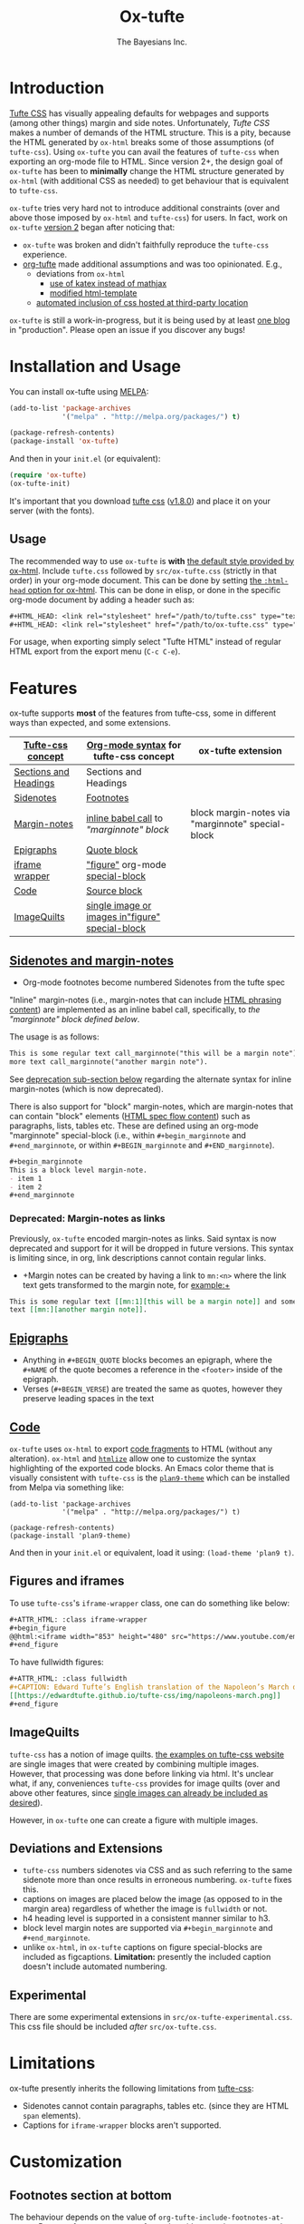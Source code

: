 #+TITLE: Ox-tufte
#+AUTHOR: The Bayesians Inc.

* Introduction
[[https://edwardtufte.github.io/tufte-css/][Tufte CSS]] has visually appealing defaults for webpages and supports (among other
things) margin and side notes. Unfortunately, /Tufte CSS/ makes a number of
demands of the HTML structure. This is a pity, because the HTML generated by
=ox-html= breaks some of those assumptions (of =tufte-css=). Using =ox-tufte=
you can avail the features of =tufte-css= when exporting an org-mode file to
HTML. Since version 2+, the design goal of =ox-tufte= has been to *minimally*
change the HTML structure generated by =ox-html= (with additional CSS as needed)
to get behaviour that is equivalent to =tufte-css=.

=ox-tufte= tries very hard not to introduce additional constraints (over and
above those imposed by =ox-html= and =tufte-css=) for users. In fact, work on
=ox-tufte= [[https://github.com/ox-tufte/ox-tufte/milestone/1][version 2]] began after noticing that:
- =ox-tufte= was broken and didn't faithfully reproduce the =tufte-css=
  experience.
- [[https://github.com/Zilong-Li/org-tufte][org-tufte]] made additional assumptions and was too opinionated. E.g.,
  - deviations from =ox-html=
    - [[https://github.com/Zilong-Li/org-tufte/blob/404ab1286139ea6cbdc00bb1fb50a0afd9d067de/org-tufte.el#L102][use of katex instead of mathjax]]
    - [[https://github.com/Zilong-Li/org-tufte/blob/404ab1286139ea6cbdc00bb1fb50a0afd9d067de/org-tufte.el#L87][modified html-template]]
  - [[https://github.com/Zilong-Li/org-tufte/blob/404ab1286139ea6cbdc00bb1fb50a0afd9d067de/org-tufte.el#L97][automated inclusion of css hosted at third-party location]]

=ox-tufte= is still a work-in-progress, but it is being used by at least [[https://weary_travelers.gitlab.io/][one
blog]] in "production". Please open an issue if you discover any bugs!
* Installation and Usage
You can install ox-tufte using [[https://melpa.org][MELPA]]:
#+BEGIN_SRC emacs-lisp
(add-to-list 'package-archives
             '("melpa" . "http://melpa.org/packages/") t)

(package-refresh-contents)
(package-install 'ox-tufte)
#+END_SRC

And then in your ~init.el~ (or equivalent):
#+BEGIN_SRC emacs-lisp
  (require 'ox-tufte)
  (ox-tufte-init)
#+END_SRC

It's important that you download [[https://github.com/edwardtufte/tufte-css][tufte css]] ([[https://github.com/edwardtufte/tufte-css/releases/tag/v1.8.0][v1.8.0]]) and place it on your server
(with the fonts).

** Usage
The recommended way to use =ox-tufte= is *with* [[https://orgmode.org/manual/CSS-support.html][the default style provided by
ox-html]]. Include =tufte.css= followed by =src/ox-tufte.css= (strictly in that
order) in your org-mode document. This can be done by setting [[https://github.com/emacs-straight/org-mode/blob/ca873f7fe47546bca19821f1578a6ab95bf5351c/lisp/ox-html.el#L134][the =:html-head=
option for ox-html]]. This can be done in elisp, or done in the specific
org-mode document by adding a header such as:
#+BEGIN_SRC org
  ,#+HTML_HEAD: <link rel="stylesheet" href="/path/to/tufte.css" type="text/css" />
  ,#+HTML_HEAD: <link rel="stylesheet" href="/path/to/ox-tufte.css" type="text/css" />
#+END_SRC

For usage, when exporting simply select "Tufte HTML" instead of regular HTML
export from the export menu (=C-c C-e=).
* Features
ox-tufte supports *most* of the features from tufte-css, some in different ways
than expected, and some extensions.
| [[https://edwardtufte.github.io/tufte-css/][Tufte-css concept]]     | [[https://orgmode.org/worg/org-syntax.html][Org-mode syntax]] for tufte-css concept           | ox-tufte extension                                |
|-----------------------+-------------------------------------------------+---------------------------------------------------|
| [[https://edwardtufte.github.io/tufte-css/#fundamentals--sections-and-headers][Sections and Headings]] | Sections and Headings                           |                                                   |
| [[https://edwardtufte.github.io/tufte-css/#sidenotes][Sidenotes]]             | [[footnotes][Footnotes]]                                       |                                                   |
| [[https://edwardtufte.github.io/tufte-css/#sidenotes][Margin-notes]]          | [[marginnotes-inline][inline babel call]] to [[marginnote]["marginnote" block]]         | block margin-notes via "marginnote" special-block |
| [[https://edwardtufte.github.io/tufte-css/#epigraphs][Epigraphs]]             | [[epigraphs][Quote block]]                                     |                                                   |
| [[https://edwardtufte.github.io/tufte-css/#figures][iframe wrapper]]        | [[figures]["figure"]] org-mode [[https://orgmode.org/org.html#HTML-doctypes][special-block]]                 |                                                   |
| [[https://edwardtufte.github.io/tufte-css/#code][Code]]                  | [[code][Source block]]                                    |                                                   |
| [[https://edwardtufte.github.io/tufte-css/#imagequilts][ImageQuilts]]           | [[quilts][single image or images in"figure" special-block]] |                                                   |

** [[https://edwardtufte.github.io/tufte-css/#sidenotes][Sidenotes and margin-notes]]
- <<footnotes>>Org-mode footnotes become numbered Sidenotes from the tufte spec

<<marginnotes-inline>>"Inline" margin-notes (i.e., margin-notes that can include
[[https://html.spec.whatwg.org/#phrasing-content-2][HTML phrasing content]]) are implemented as an inline babel call, specifically, to
[[marginnote][the "marginnote" block defined below]].
#+name: marginnote
#+header: :var input=""
#+begin_src elisp :exports results :results html replace value
  (require 'ox-tufte)
  (ox-tufte--utils-margin-note input)
#+end_src
The usage is as follows:
#+begin_src org
  This is some regular text call_marginnote("this will be a margin note") and some
  more text call_marginnote("another margin note").
#+end_src
See [[deprecated-margin-notes][deprecation sub-section below]] regarding the alternate syntax for inline
margin-notes (which is now deprecated).

There is also support for "block" margin-notes, which are margin-notes that can
contain "block" elements ([[https://html.spec.whatwg.org/#flow-content-2][HTML spec flow content]]) such as paragraphs, lists,
tables etc. These are defined using an org-mode "marginnote" special-block
(i.e., within =#+begin_marginnote= and =#+end_marginnote=, or within
=#+BEGIN_marginnote= and =#+END_marginnote=).
#+begin_src org
  ,#+begin_marginnote
  This is a block level margin-note.
  - item 1
  - item 2
  ,#+end_marginnote
#+end_src

*** <<deprecated-margin-notes>>Deprecated: Margin-notes as links
Previously, =ox-tufte= encoded margin-notes as links. Said syntax is now
deprecated and support for it will be dropped in future versions. This syntax is
limiting since, in org, link descriptions cannot contain regular links.

- +Margin notes can be created by having a link to ~mn:<n>~ where the link text
  gets transformed to the margin note, for example:+
#+BEGIN_SRC org
  This is some regular text [[mn:1][this will be a margin note]] and some more
  text [[mn:][another margin note]].
#+END_SRC

** <<epigraphs>>[[https://edwardtufte.github.io/tufte-css/#epigraphs][Epigraphs]]
- Anything in =#+BEGIN_QUOTE= blocks becomes an epigraph, where the =#+NAME= of
  the quote becomes a reference in the ~<footer>~ inside of the epigraph.
- Verses (=#+BEGIN_VERSE=) are treated the same as quotes, however they preserve
  leading spaces in the text
** <<code>>[[https://edwardtufte.github.io/tufte-css/#code][Code]]
=ox-tufte= uses =ox-html= to export [[https://orgmode.org/manual/Literal-Examples.html][code fragments]] to HTML (without any
alteration). =ox-html= and [[https://elpa.nongnu.org/nongnu/htmlize.html][=htmlize=]] allow one to customize the syntax
highlighting of the exported code blocks. An Emacs color theme that is visually
consistent with =tufte-css= is the [[https://melpa.org/#/plan9-theme][=plan9-theme=]] which can be installed from
Melpa via something like:
#+begin_src elisp
  (add-to-list 'package-archives
               '("melpa" . "http://melpa.org/packages/") t)

  (package-refresh-contents)
  (package-install 'plan9-theme)
#+end_src
And then in your =init.el= or equivalent, load it using:
src_elisp{(load-theme 'plan9 t)}.
** <<figures>>Figures and iframes
To use =tufte-css='s =iframe-wrapper= class, one can do something like below:
#+begin_src org
  ,#+ATTR_HTML: :class iframe-wrapper
  ,#+begin_figure
  @@html:<iframe width="853" height="480" src="https://www.youtube.com/embed/YslQ2625TR4" frameborder="0" allowfullscreen></iframe>@@
  ,#+end_figure
#+end_src

To have fullwidth figures:
#+begin_src org
  ,#+ATTR_HTML: :class fullwidth
  ,#+CAPTION: Edward Tufte’s English translation of the Napoleon’s March data visualization. From Beautiful Evidence, page 122-124.
  [[https://edwardtufte.github.io/tufte-css/img/napoleons-march.png]]
  ,#+end_figure
#+end_src
** <<quilts>>ImageQuilts
=tufte-css= has a notion of image quilts. [[https://edwardtufte.github.io/tufte-css/#imagequilts][the examples on tufte-css website]] are
single images that were created by combining multiple images. However, that
processing was done before linking via html. It's unclear what, if any,
conveniences =tufte-css= provides for image quilts (over and above other
features, since [[figures][single images can already be included as desired]]).

However, in =ox-tufte= one can create a figure with multiple images.
#+HTML_HEAD_EXTRA: <style> .quiltish img { max-height: 200px; min-height: 100px; } </style>
#+attr_html: :class quiltish
#+CAPTION: caption for multiple images
#+begin_figure
[[./path/to/img1.png]]
[[./path/to/img2.png]]
#+end_figure
** Deviations and Extensions
- =tufte-css= numbers sidenotes via CSS and as such referring to the same
  sidenote more than once results in erroneous numbering. =ox-tufte= fixes
  this.
- captions on images are placed below the image (as opposed to in the margin
  area) regardless of whether the image is =fullwidth= or not.
- h4 heading level is supported in a consistent manner similar to h3.
- block level margin notes are supported via src_org{#+begin_marginnote} and
  src_org{#+end_marginnote}.
- unlike =ox-html=, in =ox-tufte= captions on figure special-blocks are included
  as figcaptions. *Limitation:* presently the included caption doesn't include
  automated numbering.
** Experimental
There are some experimental extensions in =src/ox-tufte-experimental.css=. This
css file should be included /after/ =src/ox-tufte.css=.
* Limitations
ox-tufte presently inherits the following limitations from [[https://edwardtufte.github.io/tufte-css/][tufte-css]]:
- Sidenotes cannot contain paragraphs, tables etc. (since they are HTML =span=
  elements).
- Captions for =iframe-wrapper= blocks aren't supported.
* Customization
** Footnotes section at bottom
The behaviour depends on the value of
~org-tufte-include-footnotes-at-bottom~. Because footnotes are transformed to
sidenotes they are currently hidden on very narrow screens (like phones), unless
the use manually toggles visibility for each reference. if you want to include
footnodes *also* at the bottom of the page, this may be set to =t= using either
=setq= (src_elisp{(setq org-tufte-include-footnotes-at-bottom t)}), or, more
conveniently, during initial setup by passing =t= to =ox-tufte-init=:
#+begin_src elisp
  (ox-tufte-init t)
#+end_src

This behaviour can also be configured on a per-file basis
(assuming =org-export-allow-bind-keywords= is =t=) using below:
#+begin_src org
  ,#+BIND: org-tufte-include-footnotes-at-bottom nil
#+end_src
** Margin-note symbol and visibility on small screens
From [[https://edwardtufte.github.io/tufte-css/][tufte-css]]:
#+begin_quote
However, on small screens, a margin note is like a sidenote except its
viewability-toggle is a symbol rather than a reference number. This document
currently uses the symbol ⊕ (&#8853;), but it’s up to you.
#+end_quote
This symbol can be tweaked, by modifying the value of
=org-tufte-margin-note-symbol=. Specifically, if this value is set to the empty
string (=""=), then margin-notes are always hidden on small screens.
** Color of margin-note visibility-toggle and footnote-references
Margin-note visibility color toggle can be tweaked using something like
#+begin_src css
  label.margin-toggle {
      color: #a00000;
  }
#+end_src

For footnote references, something like below would work
#+begin_src css
  label.sidenote-number,
  .sidenote > sup.numeral {
      color: #a00000;
  }
#+end_src
* Compatibility
Ox-tufte is compatible and tested with
- =tufte-css= [[https://github.com/edwardtufte/tufte-css/releases/tag/v1.8.0][v1.8.0]]
- =org-mode= >= 9.5
- =emacs= >= 27.1

Please open issues if you discover any incompatibility!
* References
- https://edwardtufte.github.io/tufte-css/
- https://gitlab.com/snippets/22309
